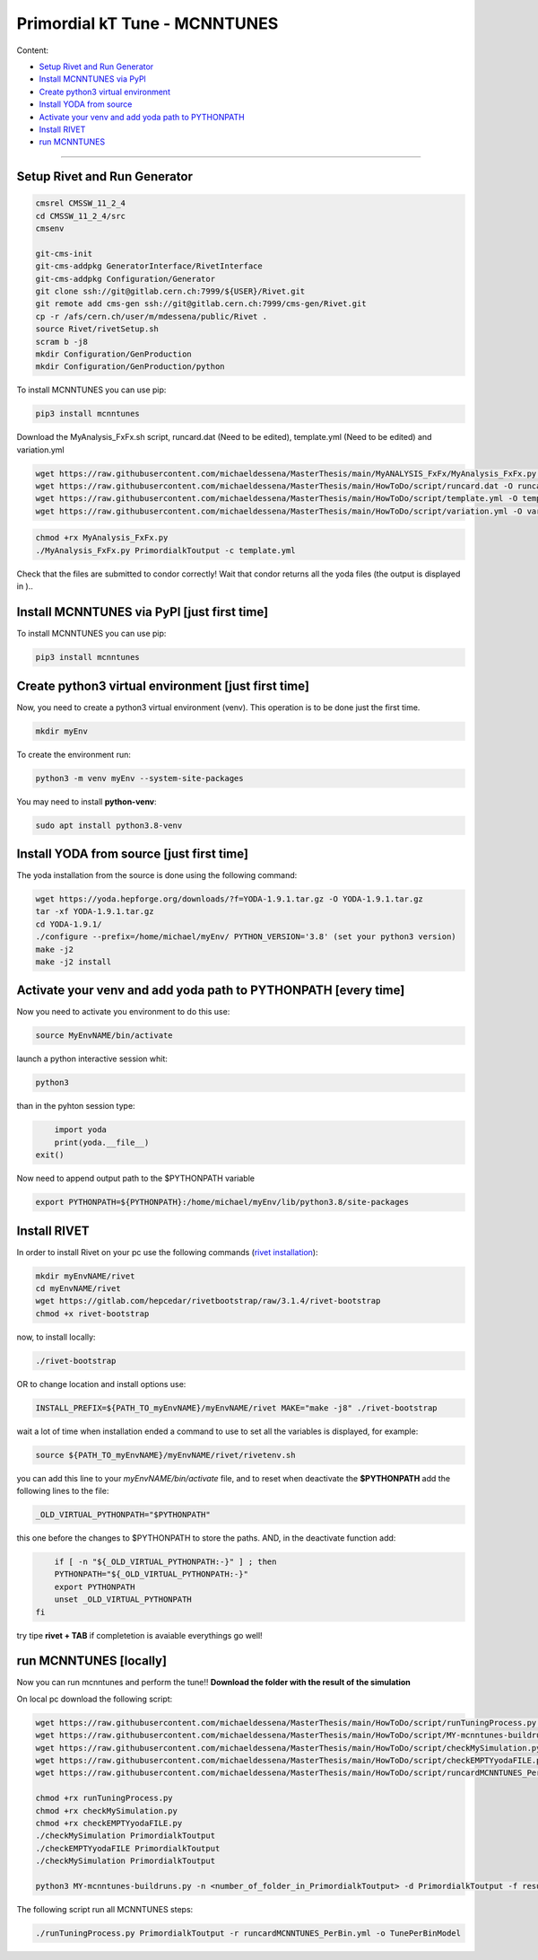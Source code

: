Primordial kT Tune - MCNNTUNES
=============

Content:

* `Setup Rivet and Run Generator`_
* `Install MCNNTUNES via PyPl`_
* `Create python3 virtual environment`_
* `Install YODA from source`_
* `Activate your venv and add yoda path to PYTHONPATH`_
* `Install RIVET`_
* `run MCNNTUNES`_
_________________________________

.. _Setup Rivet and Run Generator:

Setup Rivet and Run Generator
----------------------------

.. code-block:: bash

    cmsrel CMSSW_11_2_4
    cd CMSSW_11_2_4/src
    cmsenv

    git-cms-init
    git-cms-addpkg GeneratorInterface/RivetInterface
    git-cms-addpkg Configuration/Generator
    git clone ssh://git@gitlab.cern.ch:7999/${USER}/Rivet.git
    git remote add cms-gen ssh://git@gitlab.cern.ch:7999/cms-gen/Rivet.git
    cp -r /afs/cern.ch/user/m/mdessena/public/Rivet .
    source Rivet/rivetSetup.sh
    scram b -j8
    mkdir Configuration/GenProduction
    mkdir Configuration/GenProduction/python

To install MCNNTUNES you can use pip:

.. code-block:: bash

	pip3 install mcnntunes

Download the MyAnalysis_FxFx.sh script, runcard.dat (Need to be edited), template.yml (Need to be edited) and variation.yml 

.. code-block:: bash

    wget https://raw.githubusercontent.com/michaeldessena/MasterThesis/main/MyANALYSIS_FxFx/MyAnalysis_FxFx.py -O MyAnalysis_FxFx.py
    wget https://raw.githubusercontent.com/michaeldessena/MasterThesis/main/HowToDo/script/runcard.dat -O runcard.dat
    wget https://raw.githubusercontent.com/michaeldessena/MasterThesis/main/HowToDo/script/template.yml -O template.yml
    wget https://raw.githubusercontent.com/michaeldessena/MasterThesis/main/HowToDo/script/variation.yml -O variation.yml

.. code-block:: bash

    chmod +rx MyAnalysis_FxFx.py
    ./MyAnalysis_FxFx.py PrimordialkToutput -c template.yml

Check that the files are submitted to condor correctly! Wait that condor returns all the yoda files (the output is displayed in )..

.. _Install MCNNTUNES via PyPl:

Install MCNNTUNES via PyPl [just first time]
----------------------------------------------------

To install MCNNTUNES you can use pip:

.. code-block:: bash

	pip3 install mcnntunes
	

.. _Create python3 virtual environment:

Create python3 virtual environment [just first time]
----------------------------------------------------

Now, you need to create a python3 virtual environment (venv). This operation is to be done just the first time.

.. code-block:: bash

	mkdir myEnv

To create the environment run:

.. code-block:: bash

	python3 -m venv myEnv --system-site-packages

You may need to install **python-venv**:

.. code-block:: bash

	sudo apt install python3.8-venv

.. _Install YODA from source:

Install YODA from source [just first time]
----------------------------------------------------

The yoda installation from the source is done using the following command:

.. code-block:: bash
	
	wget https://yoda.hepforge.org/downloads/?f=YODA-1.9.1.tar.gz -O YODA-1.9.1.tar.gz
	tar -xf YODA-1.9.1.tar.gz
	cd YODA-1.9.1/
	./configure --prefix=/home/michael/myEnv/ PYTHON_VERSION='3.8' (set your python3 version)
	make -j2
	make -j2 install

.. _Activate your venv and add yoda path to PYTHONPATH:

Activate your venv and add yoda path to PYTHONPATH [every time]
----------------------------------------------------

Now you need to activate you environment to do this use:

.. code-block:: bash

	source MyEnvNAME/bin/activate 

launch a python interactive session whit:

.. code-block:: bash

	python3

than in the pyhton session type:

.. code-block:: python
	
	import yoda
	print(yoda.__file__)
    exit()


Now need to append output path to the $PYTHONPATH variable

.. code-block:: bash

	export PYTHONPATH=${PYTHONPATH}:/home/michael/myEnv/lib/python3.8/site-packages

.. _Install RIVET:

Install RIVET
---------------------

In order to install Rivet on your pc use the following commands (`rivet installation <https://gitlab.com/hepcedar/rivet/-/blob/release-3-1-x/doc/tutorials/installation.md>`_):

.. code-block:: bash

	mkdir myEnvNAME/rivet
	cd myEnvNAME/rivet
	wget https://gitlab.com/hepcedar/rivetbootstrap/raw/3.1.4/rivet-bootstrap
	chmod +x rivet-bootstrap

now, to install locally:
	
.. code-block:: bash

	./rivet-bootstrap

OR to change location and install options use:

.. code-block:: bash

	INSTALL_PREFIX=${PATH_TO_myEnvNAME}/myEnvNAME/rivet MAKE="make -j8" ./rivet-bootstrap

wait a lot of time when installation ended a command to use to set all the variables is displayed, for example:

.. code-block:: bash

	source ${PATH_TO_myEnvNAME}/myEnvNAME/rivet/rivetenv.sh

you can add this line to your *myEnvNAME/bin/activate* file, and to reset when deactivate the **$PYTHONPATH** add the following lines to the file:

.. code-block:: bash

	_OLD_VIRTUAL_PYTHONPATH="$PYTHONPATH"

this one before the changes to $PYTHONPATH to store the paths. AND, in the deactivate function add:

.. code-block:: bash

	if [ -n "${_OLD_VIRTUAL_PYTHONPATH:-}" ] ; then
        PYTHONPATH="${_OLD_VIRTUAL_PYTHONPATH:-}"
        export PYTHONPATH
        unset _OLD_VIRTUAL_PYTHONPATH
    fi

try tipe **rivet + TAB** if completetion is avaiable everythings go well!

.. _run MCNNTUNES:

run MCNNTUNES [locally]
----------------------------------------------------

Now you can run mcnntunes and perform the tune!! **Download the folder with the result of the simulation**

.. code-block:: bash
    mkdir PrimordialkTTunes
    cd PrimordialkTTunes
    scp -r <name>@lxplus.cern.ch:<path_to_PrimordialkToutput> .
    scp -r <name>@lxplus.cern.ch:<path_to_Rivet> .

On local pc download the following script:

.. code-block:: bash

    wget https://raw.githubusercontent.com/michaeldessena/MasterThesis/main/HowToDo/script/runTuningProcess.py -O runTuningProcess.py
    wget https://raw.githubusercontent.com/michaeldessena/MasterThesis/main/HowToDo/script/MY-mcnntunes-buildruns.py -O MY-mcnntunes-buildruns.py
    wget https://raw.githubusercontent.com/michaeldessena/MasterThesis/main/HowToDo/script/checkMySimulation.py -O checkMySimulation.py 
    wget https://raw.githubusercontent.com/michaeldessena/MasterThesis/main/HowToDo/script/checkEMPTYyodaFILE.py -O checkEMPTYyodaFILE.py 
    wget https://raw.githubusercontent.com/michaeldessena/MasterThesis/main/HowToDo/script/runcardMCNNTUNES_PerBin.yml -O runcardMCNNTUNES_PerBin.yml

    chmod +rx runTuningProcess.py
    chmod +rx checkMySimulation.py
    chmod +rx checkEMPTYyodaFILE.py    
    ./checkMySimulation PrimordialkToutput
    ./checkEMPTYyodaFILE PrimordialkToutput
    ./checkMySimulation PrimordialkToutput

    python3 MY-mcnntunes-buildruns.py -n <number_of_folder_in_PrimordialkToutput> -d PrimordialkToutput -f result.yoda -p params.dat --patterns CMS_2019_I1753680/d27-x01-y03@0.1:5.0d CMS_2019_I1753680/d28-x01-y03@0.001:0.006 --unpatterns RAW -o training_set --expData ../Rivet
    
The following script run all MCNNTUNES steps:

.. code-block:: bash

    ./runTuningProcess.py PrimordialkToutput -r runcardMCNNTUNES_PerBin.yml -o TunePerBinModel 
